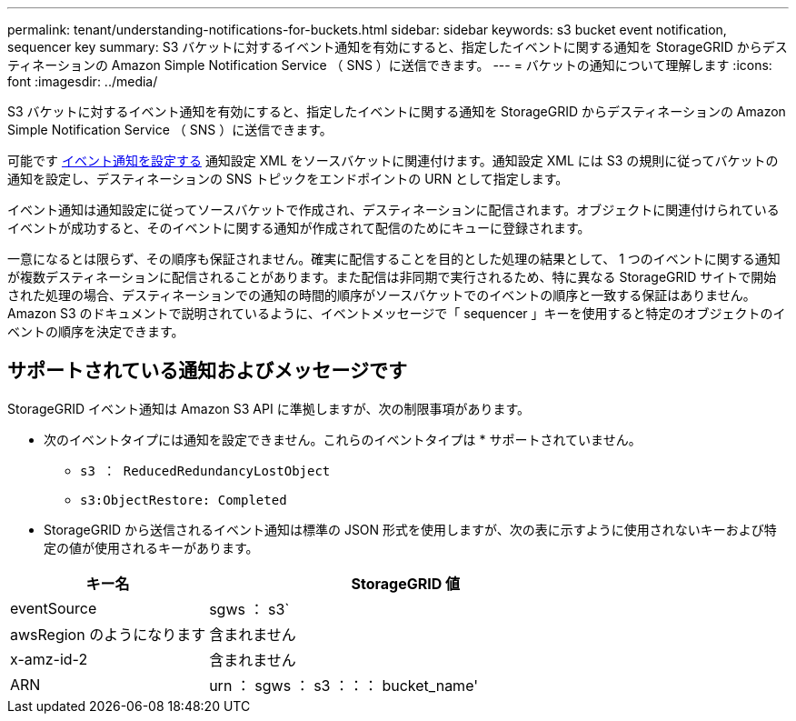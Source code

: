 ---
permalink: tenant/understanding-notifications-for-buckets.html 
sidebar: sidebar 
keywords: s3 bucket event notification, sequencer key 
summary: S3 バケットに対するイベント通知を有効にすると、指定したイベントに関する通知を StorageGRID からデスティネーションの Amazon Simple Notification Service （ SNS ）に送信できます。 
---
= バケットの通知について理解します
:icons: font
:imagesdir: ../media/


[role="lead"]
S3 バケットに対するイベント通知を有効にすると、指定したイベントに関する通知を StorageGRID からデスティネーションの Amazon Simple Notification Service （ SNS ）に送信できます。

可能です xref:configuring-event-notifications.adoc[イベント通知を設定する] 通知設定 XML をソースバケットに関連付けます。通知設定 XML には S3 の規則に従ってバケットの通知を設定し、デスティネーションの SNS トピックをエンドポイントの URN として指定します。

イベント通知は通知設定に従ってソースバケットで作成され、デスティネーションに配信されます。オブジェクトに関連付けられているイベントが成功すると、そのイベントに関する通知が作成されて配信のためにキューに登録されます。

一意になるとは限らず、その順序も保証されません。確実に配信することを目的とした処理の結果として、 1 つのイベントに関する通知が複数デスティネーションに配信されることがあります。また配信は非同期で実行されるため、特に異なる StorageGRID サイトで開始された処理の場合、デスティネーションでの通知の時間的順序がソースバケットでのイベントの順序と一致する保証はありません。Amazon S3 のドキュメントで説明されているように、イベントメッセージで「 sequencer 」キーを使用すると特定のオブジェクトのイベントの順序を決定できます。



== サポートされている通知およびメッセージです

StorageGRID イベント通知は Amazon S3 API に準拠しますが、次の制限事項があります。

* 次のイベントタイプには通知を設定できません。これらのイベントタイプは * サポートされていません。
+
** `s3 ： ReducedRedundancyLostObject`
** `s3:ObjectRestore: Completed`


* StorageGRID から送信されるイベント通知は標準の JSON 形式を使用しますが、次の表に示すように使用されないキーおよび特定の値が使用されるキーがあります。


[cols="1a,2a"]
|===
| キー名 | StorageGRID 値 


 a| 
eventSource
 a| 
sgws ： s3`



 a| 
awsRegion のようになります
 a| 
含まれません



 a| 
x-amz-id-2
 a| 
含まれません



 a| 
ARN
 a| 
urn ： sgws ： s3 ：：： bucket_name'

|===